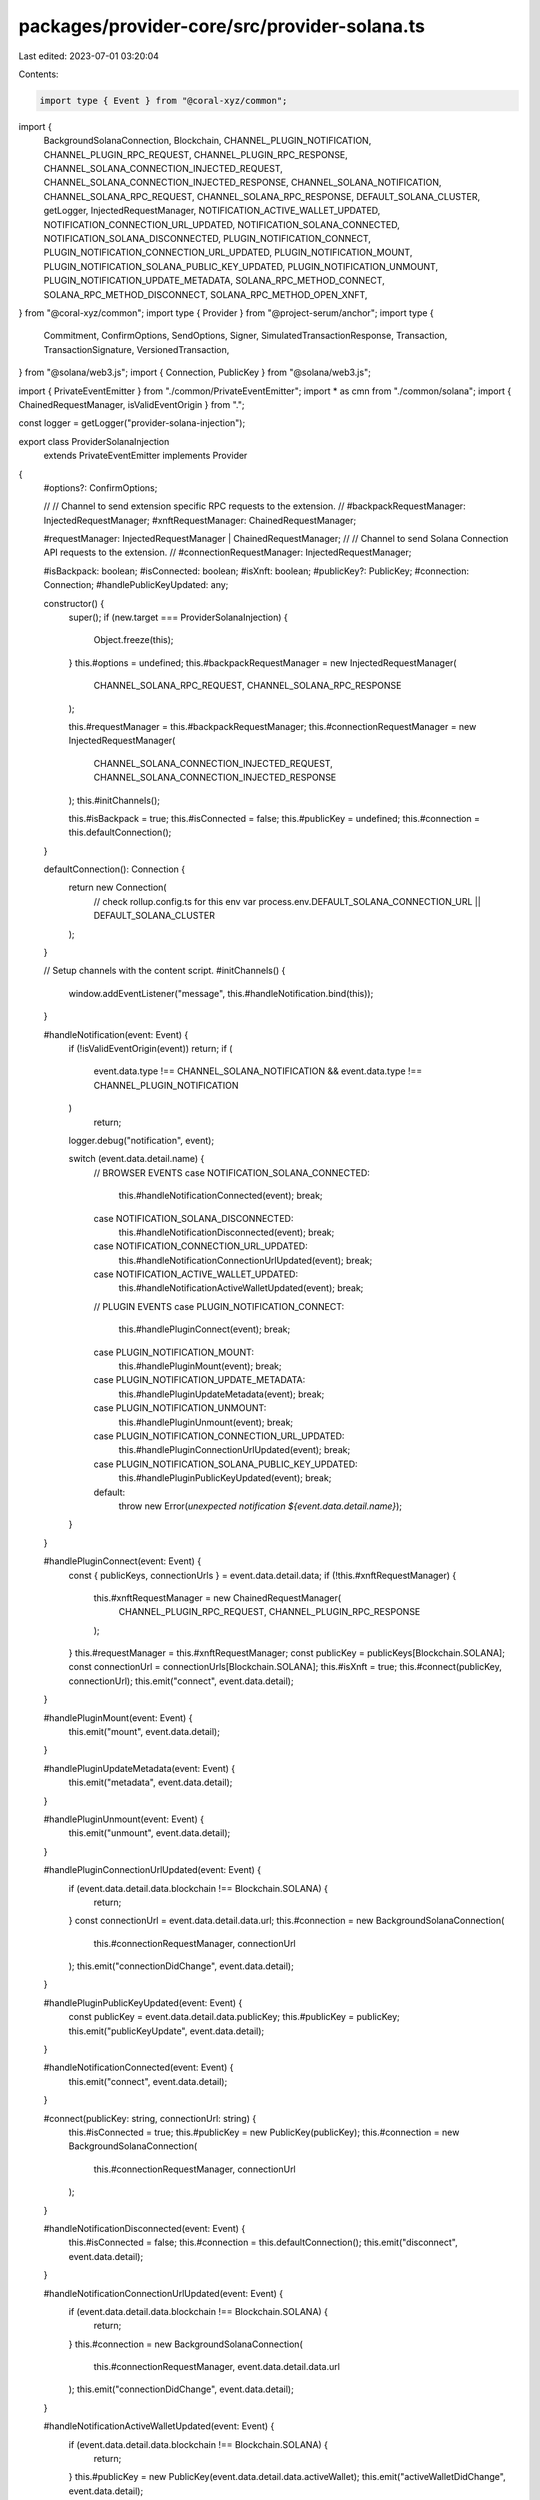 packages/provider-core/src/provider-solana.ts
=============================================

Last edited: 2023-07-01 03:20:04

Contents:

.. code-block:: ts

    import type { Event } from "@coral-xyz/common";
import {
  BackgroundSolanaConnection,
  Blockchain,
  CHANNEL_PLUGIN_NOTIFICATION,
  CHANNEL_PLUGIN_RPC_REQUEST,
  CHANNEL_PLUGIN_RPC_RESPONSE,
  CHANNEL_SOLANA_CONNECTION_INJECTED_REQUEST,
  CHANNEL_SOLANA_CONNECTION_INJECTED_RESPONSE,
  CHANNEL_SOLANA_NOTIFICATION,
  CHANNEL_SOLANA_RPC_REQUEST,
  CHANNEL_SOLANA_RPC_RESPONSE,
  DEFAULT_SOLANA_CLUSTER,
  getLogger,
  InjectedRequestManager,
  NOTIFICATION_ACTIVE_WALLET_UPDATED,
  NOTIFICATION_CONNECTION_URL_UPDATED,
  NOTIFICATION_SOLANA_CONNECTED,
  NOTIFICATION_SOLANA_DISCONNECTED,
  PLUGIN_NOTIFICATION_CONNECT,
  PLUGIN_NOTIFICATION_CONNECTION_URL_UPDATED,
  PLUGIN_NOTIFICATION_MOUNT,
  PLUGIN_NOTIFICATION_SOLANA_PUBLIC_KEY_UPDATED,
  PLUGIN_NOTIFICATION_UNMOUNT,
  PLUGIN_NOTIFICATION_UPDATE_METADATA,
  SOLANA_RPC_METHOD_CONNECT,
  SOLANA_RPC_METHOD_DISCONNECT,
  SOLANA_RPC_METHOD_OPEN_XNFT,
} from "@coral-xyz/common";
import type { Provider } from "@project-serum/anchor";
import type {
  Commitment,
  ConfirmOptions,
  SendOptions,
  Signer,
  SimulatedTransactionResponse,
  Transaction,
  TransactionSignature,
  VersionedTransaction,
} from "@solana/web3.js";
import { Connection, PublicKey } from "@solana/web3.js";

import { PrivateEventEmitter } from "./common/PrivateEventEmitter";
import * as cmn from "./common/solana";
import { ChainedRequestManager, isValidEventOrigin } from ".";

const logger = getLogger("provider-solana-injection");

export class ProviderSolanaInjection
  extends PrivateEventEmitter
  implements Provider
{
  #options?: ConfirmOptions;

  //
  // Channel to send extension specific RPC requests to the extension.
  //
  #backpackRequestManager: InjectedRequestManager;
  #xnftRequestManager: ChainedRequestManager;

  #requestManager: InjectedRequestManager | ChainedRequestManager;
  //
  // Channel to send Solana Connection API requests to the extension.
  //
  #connectionRequestManager: InjectedRequestManager;

  #isBackpack: boolean;
  #isConnected: boolean;
  #isXnft: boolean;
  #publicKey?: PublicKey;
  #connection: Connection;
  #handlePublicKeyUpdated: any;

  constructor() {
    super();
    if (new.target === ProviderSolanaInjection) {
      Object.freeze(this);
    }
    this.#options = undefined;
    this.#backpackRequestManager = new InjectedRequestManager(
      CHANNEL_SOLANA_RPC_REQUEST,
      CHANNEL_SOLANA_RPC_RESPONSE
    );

    this.#requestManager = this.#backpackRequestManager;
    this.#connectionRequestManager = new InjectedRequestManager(
      CHANNEL_SOLANA_CONNECTION_INJECTED_REQUEST,
      CHANNEL_SOLANA_CONNECTION_INJECTED_RESPONSE
    );
    this.#initChannels();

    this.#isBackpack = true;
    this.#isConnected = false;
    this.#publicKey = undefined;
    this.#connection = this.defaultConnection();
  }

  defaultConnection(): Connection {
    return new Connection(
      // check rollup.config.ts for this env var
      process.env.DEFAULT_SOLANA_CONNECTION_URL || DEFAULT_SOLANA_CLUSTER
    );
  }

  // Setup channels with the content script.
  #initChannels() {
    window.addEventListener("message", this.#handleNotification.bind(this));
  }

  #handleNotification(event: Event) {
    if (!isValidEventOrigin(event)) return;
    if (
      event.data.type !== CHANNEL_SOLANA_NOTIFICATION &&
      event.data.type !== CHANNEL_PLUGIN_NOTIFICATION
    )
      return;
    logger.debug("notification", event);

    switch (event.data.detail.name) {
      // BROWSER EVENTS
      case NOTIFICATION_SOLANA_CONNECTED:
        this.#handleNotificationConnected(event);
        break;
      case NOTIFICATION_SOLANA_DISCONNECTED:
        this.#handleNotificationDisconnected(event);
        break;
      case NOTIFICATION_CONNECTION_URL_UPDATED:
        this.#handleNotificationConnectionUrlUpdated(event);
        break;
      case NOTIFICATION_ACTIVE_WALLET_UPDATED:
        this.#handleNotificationActiveWalletUpdated(event);
        break;

      // PLUGIN EVENTS
      case PLUGIN_NOTIFICATION_CONNECT:
        this.#handlePluginConnect(event);
        break;
      case PLUGIN_NOTIFICATION_MOUNT:
        this.#handlePluginMount(event);
        break;
      case PLUGIN_NOTIFICATION_UPDATE_METADATA:
        this.#handlePluginUpdateMetadata(event);
        break;
      case PLUGIN_NOTIFICATION_UNMOUNT:
        this.#handlePluginUnmount(event);
        break;
      case PLUGIN_NOTIFICATION_CONNECTION_URL_UPDATED:
        this.#handlePluginConnectionUrlUpdated(event);
        break;
      case PLUGIN_NOTIFICATION_SOLANA_PUBLIC_KEY_UPDATED:
        this.#handlePluginPublicKeyUpdated(event);
        break;

      default:
        throw new Error(`unexpected notification ${event.data.detail.name}`);
    }
  }

  #handlePluginConnect(event: Event) {
    const { publicKeys, connectionUrls } = event.data.detail.data;
    if (!this.#xnftRequestManager) {
      this.#xnftRequestManager = new ChainedRequestManager(
        CHANNEL_PLUGIN_RPC_REQUEST,
        CHANNEL_PLUGIN_RPC_RESPONSE
      );
    }
    this.#requestManager = this.#xnftRequestManager;
    const publicKey = publicKeys[Blockchain.SOLANA];
    const connectionUrl = connectionUrls[Blockchain.SOLANA];
    this.#isXnft = true;
    this.#connect(publicKey, connectionUrl);
    this.emit("connect", event.data.detail);
  }

  #handlePluginMount(event: Event) {
    this.emit("mount", event.data.detail);
  }

  #handlePluginUpdateMetadata(event: Event) {
    this.emit("metadata", event.data.detail);
  }

  #handlePluginUnmount(event: Event) {
    this.emit("unmount", event.data.detail);
  }

  #handlePluginConnectionUrlUpdated(event: Event) {
    if (event.data.detail.data.blockchain !== Blockchain.SOLANA) {
      return;
    }
    const connectionUrl = event.data.detail.data.url;
    this.#connection = new BackgroundSolanaConnection(
      this.#connectionRequestManager,
      connectionUrl
    );
    this.emit("connectionDidChange", event.data.detail);
  }

  #handlePluginPublicKeyUpdated(event: Event) {
    const publicKey = event.data.detail.data.publicKey;
    this.#publicKey = publicKey;
    this.emit("publicKeyUpdate", event.data.detail);
  }

  #handleNotificationConnected(event: Event) {
    this.emit("connect", event.data.detail);
  }

  #connect(publicKey: string, connectionUrl: string) {
    this.#isConnected = true;
    this.#publicKey = new PublicKey(publicKey);
    this.#connection = new BackgroundSolanaConnection(
      this.#connectionRequestManager,
      connectionUrl
    );
  }

  #handleNotificationDisconnected(event: Event) {
    this.#isConnected = false;
    this.#connection = this.defaultConnection();
    this.emit("disconnect", event.data.detail);
  }

  #handleNotificationConnectionUrlUpdated(event: Event) {
    if (event.data.detail.data.blockchain !== Blockchain.SOLANA) {
      return;
    }
    this.#connection = new BackgroundSolanaConnection(
      this.#connectionRequestManager,
      event.data.detail.data.url
    );
    this.emit("connectionDidChange", event.data.detail);
  }

  #handleNotificationActiveWalletUpdated(event: Event) {
    if (event.data.detail.data.blockchain !== Blockchain.SOLANA) {
      return;
    }
    this.#publicKey = new PublicKey(event.data.detail.data.activeWallet);
    this.emit("activeWalletDidChange", event.data.detail);
  }

  async connect() {
    if (this.#isConnected) {
      throw new Error("provider already connected");
    }
    if (this.#isXnft) {
      console.warn("xnft already connected");
    }
    // Send request to the RPC API.
    const result = await this.#requestManager.request({
      method: SOLANA_RPC_METHOD_CONNECT,
      params: [],
    });

    this.#connect(result.publicKey, result.connectionUrl);
  }

  async disconnect() {
    if (this.#isXnft) {
      console.warn("xnft can't be disconnected");
    }
    await this.#requestManager.request({
      method: SOLANA_RPC_METHOD_DISCONNECT,
      params: [],
    });
    this.#connection = this.defaultConnection();
    this.#publicKey = undefined;
  }

  async openXnft(xnftAddress: string | PublicKey) {
    if (this.#isXnft) {
      throw new Error("xnft context: use window.xnft.openPlugin instead");
    }
    await this.#requestManager.request({
      method: SOLANA_RPC_METHOD_OPEN_XNFT,
      params: [xnftAddress.toString()],
    });
  }

  async sendAndConfirm<T extends Transaction | VersionedTransaction>(
    tx: T,
    signers?: Signer[],
    options?: ConfirmOptions,
    connection?: Connection,
    publicKey?: PublicKey
  ): Promise<TransactionSignature> {
    if (!this.#publicKey) {
      throw new Error("wallet not connected");
    }
    return await cmn.sendAndConfirm(
      publicKey ?? this.#publicKey,
      this.#requestManager,
      connection ?? this.#connection,
      tx,
      signers,
      options
    );
  }

  async send<T extends Transaction | VersionedTransaction>(
    tx: T,
    signers?: Signer[],
    options?: SendOptions,
    connection?: Connection,
    publicKey?: PublicKey
  ): Promise<TransactionSignature> {
    if (!this.#publicKey) {
      throw new Error("wallet not connected");
    }
    return await cmn.send(
      publicKey ?? this.#publicKey,
      this.#requestManager,
      connection ?? this.#connection,
      tx,
      signers,
      options
    );
  }

  // @ts-ignore
  async sendAll<T extends Transaction | VersionedTransaction>(
    _txWithSigners: { tx: T; signers?: Signer[] }[],
    _opts?: ConfirmOptions,
    connection?: Connection,
    publicKey?: PublicKey
  ): Promise<Array<TransactionSignature>> {
    throw new Error("sendAll not implemented");
  }

  // @ts-ignore
  async simulate<T extends Transaction | VersionedTransaction>(
    tx: T,
    signers?: Signer[],
    commitment?: Commitment,
    connection?: Connection,
    publicKey?: PublicKey
  ): Promise<SimulatedTransactionResponse> {
    if (!this.#publicKey) {
      throw new Error("wallet not connected");
    }
    return await cmn.simulate(
      publicKey ?? this.#publicKey,
      this.#requestManager,
      connection ?? this.#connection,
      tx,
      signers,
      commitment
    );
  }

  async signTransaction<T extends Transaction | VersionedTransaction>(
    tx: T,
    publicKey?: PublicKey,
    connection?: Connection
  ): Promise<T> {
    if (!this.#publicKey) {
      throw new Error("wallet not connected");
    }
    return await cmn.signTransaction(
      publicKey ?? this.#publicKey,
      this.#requestManager,
      connection ?? this.#connection,
      tx
    );
  }

  async signAllTransactions<T extends Transaction | VersionedTransaction>(
    txs: Array<T>,
    publicKey?: PublicKey,
    connection?: Connection
  ): Promise<Array<T>> {
    if (!this.#publicKey) {
      throw new Error("wallet not connected");
    }
    return await cmn.signAllTransactions(
      publicKey ?? this.#publicKey,
      this.#requestManager,
      connection ?? this.#connection,
      txs
    );
  }

  async signMessage(
    msg: Uint8Array,
    publicKey?: PublicKey
  ): Promise<Uint8Array> {
    if (!this.#publicKey) {
      throw new Error("wallet not connected");
    }
    return await cmn.signMessage(
      publicKey ?? this.#publicKey,
      this.#requestManager,
      msg
    );
  }

  public get isBackpack() {
    return this.#isBackpack;
  }

  public get isConnected() {
    return this.#isConnected;
  }

  public get isXnft() {
    return this.#isXnft;
  }

  public get publicKey() {
    return this.#publicKey;
  }

  public get connection() {
    return this.#connection;
  }
}


